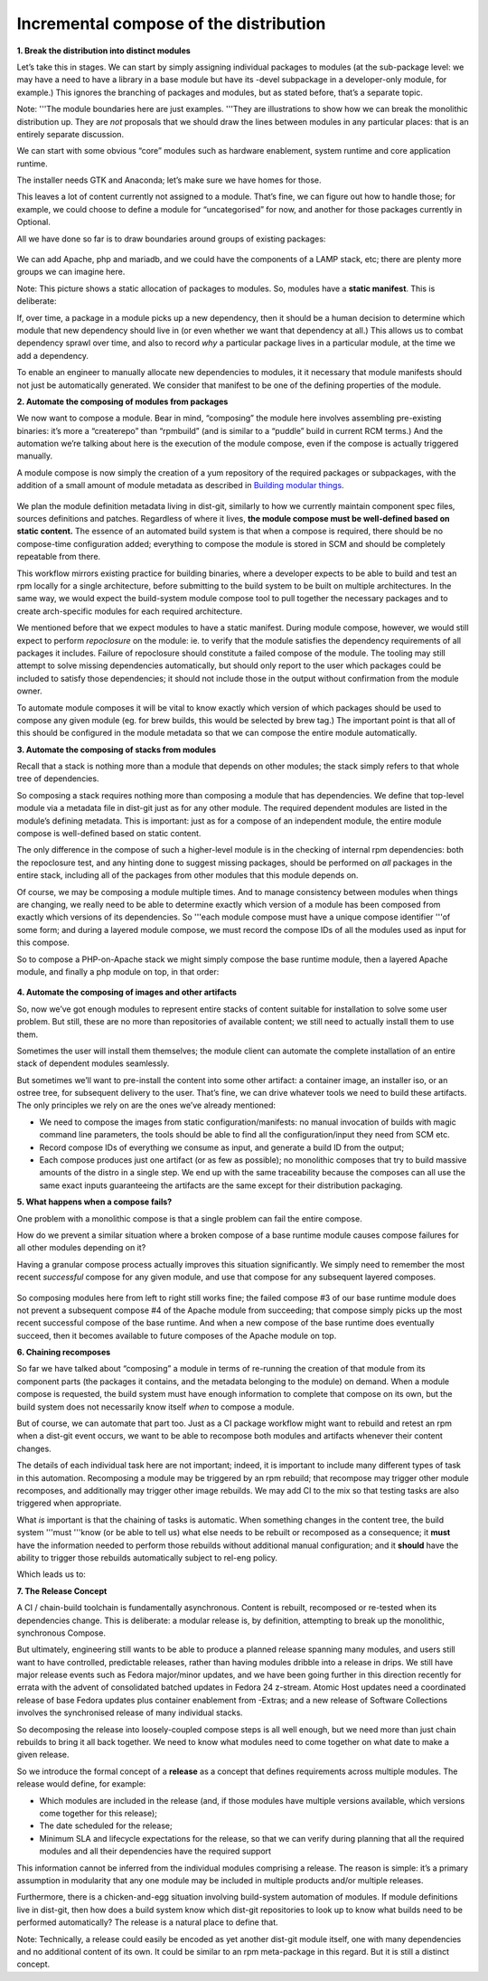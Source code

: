 Incremental compose of the distribution
=======================================

**1. Break the distribution into distinct modules**

Let’s take this in stages. We can start by simply assigning individual
packages to modules (at the sub-package level: we may have a need to
have a library in a base module but have its -devel subpackage in a
developer-only module, for example.) This ignores the branching of
packages and modules, but as stated before, that’s a separate topic.

Note: '''The module boundaries here are just examples. '''They are
illustrations to show how we can break the monolithic distribution up.
They are *not* proposals that we should draw the lines between modules
in any particular places: that is an entirely separate discussion.

We can start with some obvious “core” modules such as hardware
enablement, system runtime and core application runtime.

The installer needs GTK and Anaconda; let’s make sure we have homes for
those.

This leaves a lot of content currently not assigned to a module. That’s
fine, we can figure out how to handle those; for example, we could
choose to define a module for “uncategorised” for now, and another for
those packages currently in Optional.

All we have done so far is to draw boundaries around groups of existing
packages:

.. figure:: constructing-image2.png
   :alt: constructing-image2.png


We can add Apache, php and mariadb, and we could have the components of
a LAMP stack, etc; there are plenty more groups we can imagine here.

Note: This picture shows a static allocation of packages to modules. So,
modules have a **static manifest**. This is deliberate:

If, over time, a package in a module picks up a new dependency, then it
should be a human decision to determine which module that new dependency
should live in (or even whether we want that dependency at all.) This
allows us to combat dependency sprawl over time, and also to record
*why* a particular package lives in a particular module, at the time we
add a dependency.

To enable an engineer to manually allocate new dependencies to modules,
it it necessary that module manifests should not just be automatically
generated. We consider that manifest to be one of the defining
properties of the module.

**2. Automate the composing of modules from packages**

We now want to compose a module. Bear in mind, “composing” the module
here involves assembling pre-existing binaries: it’s more a “createrepo”
than “rpmbuild” (and is similar to a “puddle” build in current RCM
terms.) And the automation we’re talking about here is the execution of
the module compose, even if the compose is actually triggered manually.

A module compose is now simply the creation of a yum repository of the
required packages or subpackages, with the addition of a small amount of
module metadata as described in `Building modular
things <Modularity/Getting_started/Building_modular_things>`__.

.. figure:: constructing-image3.png
   :alt: constructing-image3.png


We plan the module definition metadata living in dist-git, similarly to
how we currently maintain component spec files, sources definitions and
patches. Regardless of where it lives, **the module compose must be
well-defined based on static content.** The essence of an automated
build system is that when a compose is required, there should be no
compose-time configuration added; everything to compose the module is
stored in SCM and should be completely repeatable from there.

This workflow mirrors existing practice for building binaries, where a
developer expects to be able to build and test an rpm locally for a
single architecture, before submitting to the build system to be built
on multiple architectures. In the same way, we would expect the
build-system module compose tool to pull together the necessary packages
and to create arch-specific modules for each required architecture.

We mentioned before that we expect modules to have a static manifest.
During module compose, however, we would still expect to perform
*repoclosure* on the module: ie. to verify that the module satisfies the
dependency requirements of all packages it includes. Failure of
repoclosure should constitute a failed compose of the module. The
tooling may still attempt to solve missing dependencies automatically,
but should only report to the user which packages could be included to
satisfy those dependencies; it should not include those in the output
without confirmation from the module owner.

To automate module composes it will be vital to know exactly which
version of which packages should be used to compose any given module
(eg. for brew builds, this would be selected by brew tag.) The important
point is that all of this should be configured in the module metadata so
that we can compose the entire module automatically.

**3. Automate the composing of stacks from modules**

Recall that a stack is nothing more than a module that depends on other
modules; the stack simply refers to that whole tree of dependencies.

So composing a stack requires nothing more than composing a module that
has dependencies. We define that top-level module via a metadata file in
dist-git just as for any other module. The required dependent modules
are listed in the module’s defining metadata. This is important: just as
for a compose of an independent module, the entire module compose is
well-defined based on static content.

The only difference in the compose of such a higher-level module is in
the checking of internal rpm dependencies: both the repoclosure test,
and any hinting done to suggest missing packages, should be performed on
*all* packages in the entire stack, including all of the packages from
other modules that this module depends on.

Of course, we may be composing a module multiple times. And to manage
consistency between modules when things are changing, we really need to
be able to determine exactly which version of a module has been composed
from exactly which versions of its dependencies. So '''each module
compose must have a unique compose identifier '''of some form; and
during a layered module compose, we must record the compose IDs of all
the modules used as input for this compose.

So to compose a PHP-on-Apache stack we might simply compose the base
runtime module, then a layered Apache module, and finally a php module
on top, in that order:

.. figure:: constructing-image4.png
   :alt: constructing-image4.png


**4. Automate the composing of images and other artifacts**

So, now we’ve got enough modules to represent entire stacks of content
suitable for installation to solve some user problem. But still, these
are no more than repositories of available content; we still need to
actually install them to use them.

Sometimes the user will install them themselves; the module client can
automate the complete installation of an entire stack of dependent
modules seamlessly.

But sometimes we’ll want to pre-install the content into some other
artifact: a container image, an installer iso, or an ostree tree, for
subsequent delivery to the user. That’s fine, we can drive whatever
tools we need to build these artifacts. The only principles we rely on
are the ones we’ve already mentioned:

-  We need to compose the images from static configuration/manifests: no
   manual invocation of builds with magic command line parameters, the
   tools should be able to find all the configuration/input they need
   from SCM etc.
-  Record compose IDs of everything we consume as input, and generate a
   build ID from the output;
-  Each compose produces just one artifact (or as few as possible); no
   monolithic composes that try to build massive amounts of the distro
   in a single step. We end up with the same traceability because the
   composes can all use the same exact inputs guaranteeing the artifacts
   are the same except for their distribution packaging.

**5. What happens when a compose fails?**

One problem with a monolithic compose is that a single problem can fail
the entire compose.

How do we prevent a similar situation where a broken compose of a base
runtime module causes compose failures for all other modules depending
on it?

Having a granular compose process actually improves this situation
significantly. We simply need to remember the most recent *successful*
compose for any given module, and use that compose for any subsequent
layered composes.

.. figure:: constructing-image5.png
   :alt: constructing-image5.png


So composing modules here from left to right still works fine; the
failed compose #3 of our base runtime module does not prevent a
subsequent compose #4 of the Apache module from succeeding; that compose
simply picks up the most recent successful compose of the base runtime.
And when a new compose of the base runtime does eventually succeed, then
it becomes available to future composes of the Apache module on top.

**6. Chaining recomposes**

So far we have talked about “composing” a module in terms of re-running
the creation of that module from its component parts (the packages it
contains, and the metadata belonging to the module) on demand. When a
module compose is requested, the build system must have enough
information to complete that compose on its own, but the build system
does not necessarily know itself *when* to compose a module.

But of course, we can automate that part too. Just as a CI package
workflow might want to rebuild and retest an rpm when a dist-git event
occurs, we want to be able to recompose both modules and artifacts
whenever their content changes.

The details of each individual task here are not important; indeed, it
is important to include many different types of task in this automation.
Recomposing a module may be triggered by an rpm rebuild; that recompose
may trigger other module recomposes, and additionally may trigger other
image rebuilds. We may add CI to the mix so that testing tasks are also
triggered when appropriate.

What *is* important is that the chaining of tasks is automatic. When
something changes in the content tree, the build system '''must '''know
(or be able to tell us) what else needs to be rebuilt or recomposed as a
consequence; it **must** have the information needed to perform those
rebuilds without additional manual configuration; and it **should** have
the ability to trigger those rebuilds automatically subject to rel-eng
policy.

Which leads us to:

**7. The Release Concept**

A CI / chain-build toolchain is fundamentally asynchronous. Content is
rebuilt, recomposed or re-tested when its dependencies change. This is
deliberate: a modular release is, by definition, attempting to break up
the monolithic, synchronous Compose.

But ultimately, engineering still wants to be able to produce a planned
release spanning many modules, and users still want to have controlled,
predictable releases, rather than having modules dribble into a release
in drips. We still have major release events such as Fedora major/minor
updates, and we have been going further in this direction recently for
errata with the advent of consolidated batched updates in Fedora 24
z-stream. Atomic Host updates need a coordinated release of base Fedora
updates plus container enablement from -Extras; and a new release of
Software Collections involves the synchronised release of many
individual stacks.

So decomposing the release into loosely-coupled compose steps is all
well enough, but we need more than just chain rebuilds to bring it all
back together. We need to know what modules need to come together on
what date to make a given release.

So we introduce the formal concept of a **release** as a concept that
defines requirements across multiple modules. The release would define,
for example:

-  Which modules are included in the release (and, if those modules have
   multiple versions available, which versions come together for this
   release);
-  The date scheduled for the release;
-  Minimum SLA and lifecycle expectations for the release, so that we
   can verify during planning that all the required modules and all
   their dependencies have the required support

This information cannot be inferred from the individual modules
comprising a release. The reason is simple: it’s a primary assumption in
modularity that any one module may be included in multiple products
and/or multiple releases.

Furthermore, there is a chicken-and-egg situation involving build-system
automation of modules. If module definitions live in dist-git, then how
does a build system know which dist-git repositories to look up to know
what builds need to be performed automatically? The release is a natural
place to define that.

Note: Technically, a release could easily be encoded as yet another
dist-git module itself, one with many dependencies and no additional
content of its own. It could be similar to an rpm meta-package in this
regard. But it is still a distinct concept.

